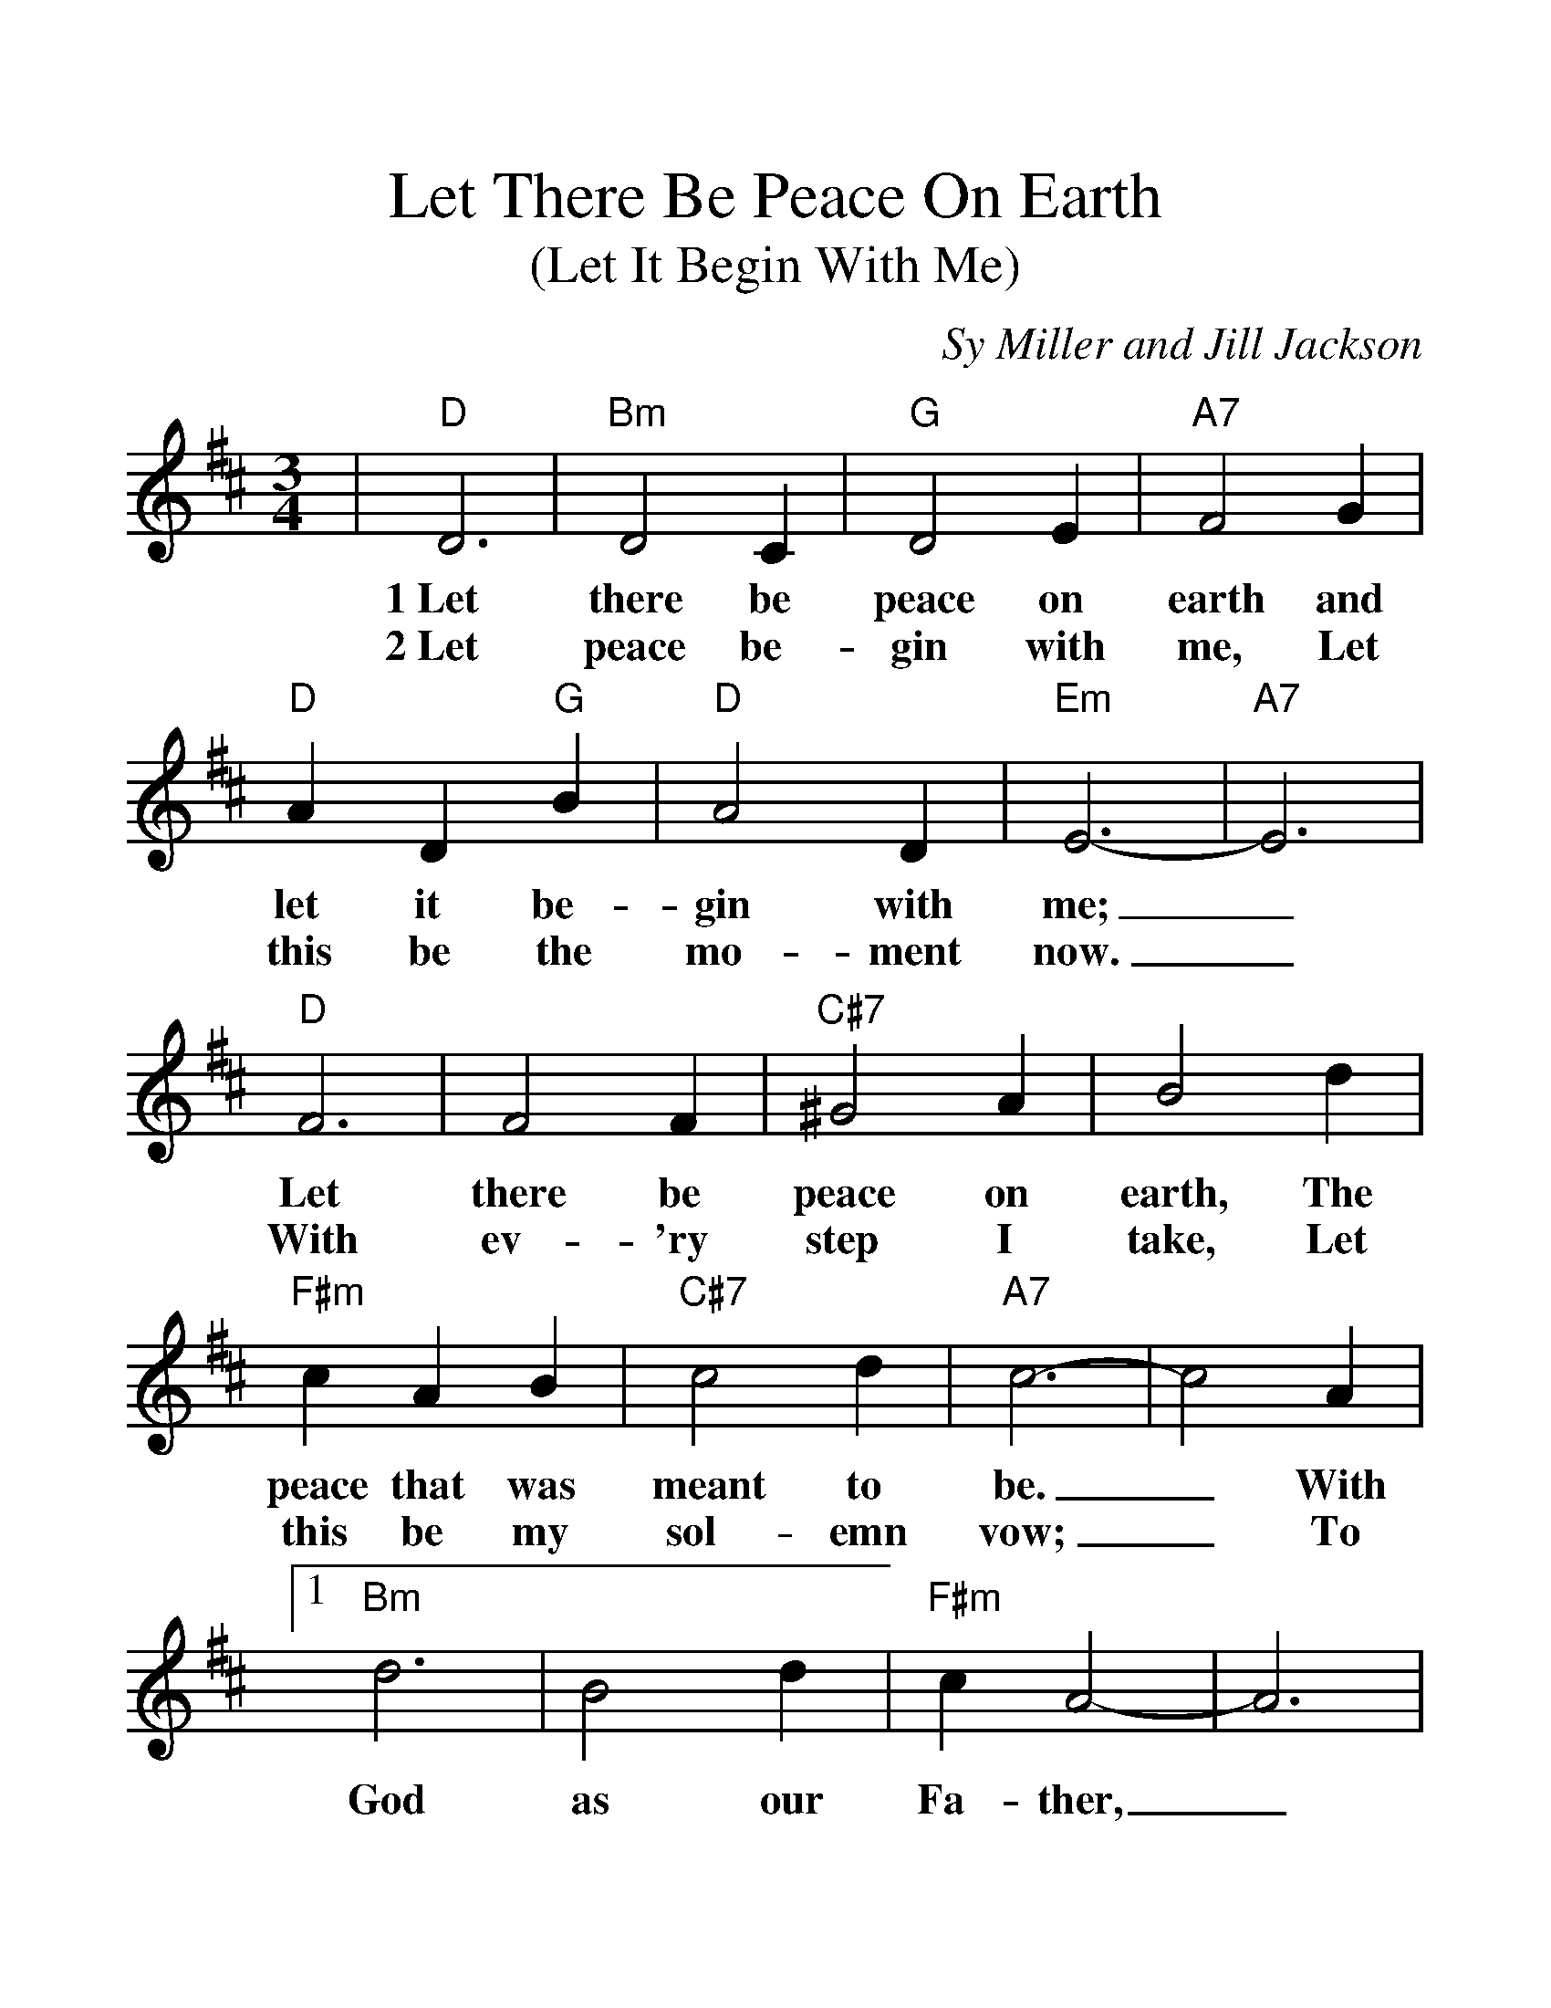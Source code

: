 %%scale 1.3
%%barsperstaff 4
X:1
T:Let There Be Peace On Earth
T:(Let It Begin With Me)
C:Sy Miller and Jill Jackson
M:3/4
L:1/4
K:D
%%staves{RH1}
V:RH1 clef=treble
|"D"D3|"Bm"D2 C|"G"D2 E|"A7"F2 G
w:1~Let there be peace on earth and
w:2~Let peace be-gin with me, Let
|"D"A D "G"B|"D"A2 D|"Em"E3-|"A7"E3|"D"F3|F2 F
w:let it be-gin with me;_ Let there be
w:this be the mo-ment now._ With ev-'ry
|"C#7"^G2 A|B2 d|"F#m"c A B|"C#7"c2 d|"A7"c3-|c2 A
w:peace on earth, The peace that was meant to be._ With
w:step I take, Let this be my sol-emn vow;_ To
|1 "Bm"d3|B2 d|"F#m"c A2-|A3|"G"B2 B|"A7"A2 G
w:God as our Fa-ther,_ Broth-ers all are
|"D"A3-|A3|"Bm7"A2 F|"E7"^G A B|"A"c E2-|E2 E
w:we._ Let me walk with my broth-er_ in
|"Bm"d2 d|"E7"c2 B|"A7"A3-|A3:|
w:per-fect har-mo-ny._
|2 "D"d2 d|d c d
w:take each mo-ment and
|"D+"d2 d|d c d|"G"d2 d|"Gdim"c2 "G"d|"E"e3-|"Gm"e3|"D"d3
w:live each mo-ment in peace e-ter-nal-ly._ Let
|"F#"c2 e|"G"d2 B|"D"A2 A|"G"B "F#"c "Bm"d|"Em"e2 d|"D"d3-|d2||
w:there be peace on earth and let it be-gin with me._
